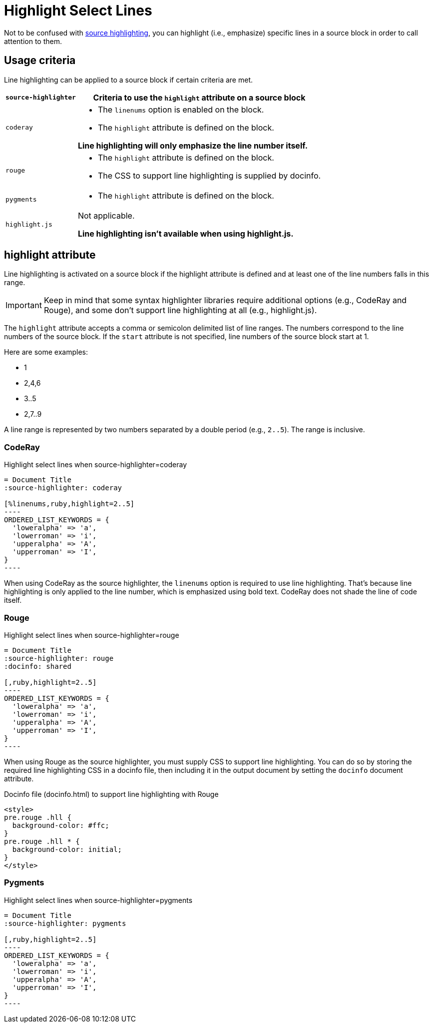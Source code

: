 = Highlight Select Lines

Not to be confused with xref:source-highlighter.adoc[source highlighting], you can highlight (i.e., emphasize) specific lines in a source block in order to call attention to them.

== Usage criteria

Line highlighting can be applied to a source block if certain criteria are met.

[%autowidth]
|===
|`source-highlighter` |Criteria to use the `highlight` attribute on a source block

|`coderay`
a|
* The `linenums` option is enabled on the block.
* The `highlight` attribute is defined on the block.

*Line highlighting will only emphasize the line number itself.*

|`rouge`
a|
* The `highlight` attribute is defined on the block.
* The CSS to support line highlighting is supplied by docinfo.

|`pygments`
a|* The `highlight` attribute is defined on the block.

|`highlight.js`
|Not applicable.

*Line highlighting isn't available when using highlight.js.*
|===

== highlight attribute

Line highlighting is activated on a source block if the highlight attribute is defined and at least one of the line numbers falls in this range.

IMPORTANT: Keep in mind that some syntax highlighter libraries require additional options (e.g., CodeRay and Rouge), and some don't support line highlighting at all (e.g., highlight.js).

The `highlight` attribute accepts a comma or semicolon delimited list of line ranges.
The numbers correspond to the line numbers of the source block.
If the `start` attribute is not specified, line numbers of the source block start at 1.

Here are some examples:

* 1
* 2,4,6
* 3..5
* 2,7..9

A line range is represented by two numbers separated by a double period (e.g., `2..5`).
The range is inclusive.

=== CodeRay

.Highlight select lines when source-highlighter=coderay
[source#ex-coderay]
....
= Document Title
:source-highlighter: coderay

[%linenums,ruby,highlight=2..5]
----
ORDERED_LIST_KEYWORDS = {
  'loweralpha' => 'a',
  'lowerroman' => 'i',
  'upperalpha' => 'A',
  'upperroman' => 'I',
}
----
....

When using CodeRay as the source highlighter, the `linenums` option is required to use line highlighting.
That's because line highlighting is only applied to the line number, which is emphasized using bold text.
CodeRay does not shade the line of code itself.

=== Rouge

.Highlight select lines when source-highlighter=rouge
[source#ex-rouge]
....
= Document Title
:source-highlighter: rouge
:docinfo: shared

[,ruby,highlight=2..5]
----
ORDERED_LIST_KEYWORDS = {
  'loweralpha' => 'a',
  'lowerroman' => 'i',
  'upperalpha' => 'A',
  'upperroman' => 'I',
}
----
....

When using Rouge as the source highlighter, you must supply CSS to support line highlighting.
You can do so by storing the required line highlighting CSS in a docinfo file, then including it in the output document by setting the `docinfo` document attribute.

.Docinfo file (docinfo.html) to support line highlighting with Rouge
[,html]
----
<style>
pre.rouge .hll {
  background-color: #ffc;
}
pre.rouge .hll * {
  background-color: initial;
}
</style>
----

=== Pygments

.Highlight select lines when source-highlighter=pygments
[source#ex-pygments]
....
= Document Title
:source-highlighter: pygments

[,ruby,highlight=2..5]
----
ORDERED_LIST_KEYWORDS = {
  'loweralpha' => 'a',
  'lowerroman' => 'i',
  'upperalpha' => 'A',
  'upperroman' => 'I',
}
----
....
